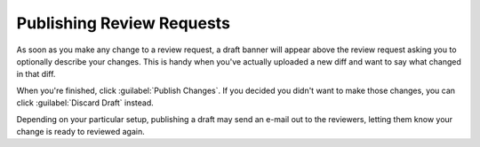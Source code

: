 .. _publishing-review-requests:

==========================
Publishing Review Requests
==========================

As soon as you make any change to a review request, a draft banner will appear
above the review request asking you to optionally describe your changes. This
is handy when you've actually uploaded a new diff and want to say what changed
in that diff.

.. image:: review-request-update-banner.png

When you're finished, click :guilabel:`Publish Changes`. If you decided you
didn't want to make those changes, you can click :guilabel:`Discard Draft`
instead.

Depending on your particular setup, publishing a draft may send
an e-mail out to the reviewers, letting them know your change is ready to
reviewed again.
